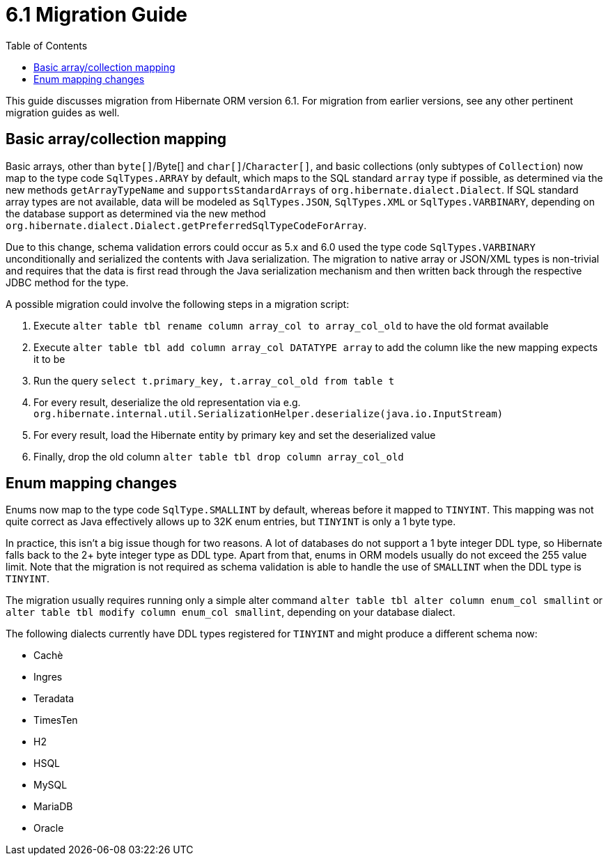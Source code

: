 = 6.1 Migration Guide
:toc:
:toclevels: 4
:docsBase: https://docs.jboss.org/hibernate/orm/6.1
:userGuideBase: {docsBase}/userguide/html_single/Hibernate_User_Guide.html
:javadocsBase: {docsBase}/javadocs


This guide discusses migration from Hibernate ORM version 6.1.  For migration from
earlier versions, see any other pertinent migration guides as well.

== Basic array/collection mapping

Basic arrays, other than `byte[]`/Byte[] and `char[]`/`Character[]`, and basic collections (only subtypes of `Collection`)
now map to the type code `SqlTypes.ARRAY` by default, which maps to the SQL standard `array` type if possible,
as determined via the new methods `getArrayTypeName` and `supportsStandardArrays` of `org.hibernate.dialect.Dialect`.
If SQL standard array types are not available, data will be modeled as `SqlTypes.JSON`, `SqlTypes.XML` or `SqlTypes.VARBINARY`,
depending on the database support as determined via the new method `org.hibernate.dialect.Dialect.getPreferredSqlTypeCodeForArray`.

Due to this change, schema validation errors could occur as 5.x and 6.0 used the type code `SqlTypes.VARBINARY` unconditionally
and serialized the contents with Java serialization. The migration to native array or JSON/XML types is non-trivial and requires
that the data is first read through the Java serialization mechanism and then written back through the respective JDBC method for the type.

A possible migration could involve the following steps in a migration script:

1. Execute `alter table tbl rename column array_col to array_col_old` to have the old format available
2. Execute `alter table tbl add column array_col DATATYPE array` to add the column like the new mapping expects it to be
3. Run the query `select t.primary_key, t.array_col_old from table t`
4. For every result, deserialize the old representation via e.g. `org.hibernate.internal.util.SerializationHelper.deserialize(java.io.InputStream)`
5. For every result, load the Hibernate entity by primary key and set the deserialized value
6. Finally, drop the old column `alter table tbl drop column array_col_old`


== Enum mapping changes

Enums now map to the type code `SqlType.SMALLINT` by default, whereas before it mapped to `TINYINT`.
This mapping was not quite correct as Java effectively allows up to 32K enum entries, but `TINYINT` is only a 1 byte type.

In practice, this isn't a big issue though for two reasons. A lot of databases do not support a 1 byte integer DDL type,
so Hibernate falls back to the 2+ byte integer type as DDL type. Apart from that, enums in ORM models usually do not exceed the 255 value limit.
Note that the migration is not required as schema validation is able to handle the use of `SMALLINT` when the DDL type is `TINYINT`.

The migration usually requires running only a simple alter command `alter table tbl alter column enum_col smallint`
or `alter table tbl modify column enum_col smallint`, depending on your database dialect.

The following dialects currently have DDL types registered for `TINYINT` and might produce a different schema now:

* Cachè
* Ingres
* Teradata
* TimesTen
* H2
* HSQL
* MySQL
* MariaDB
* Oracle
